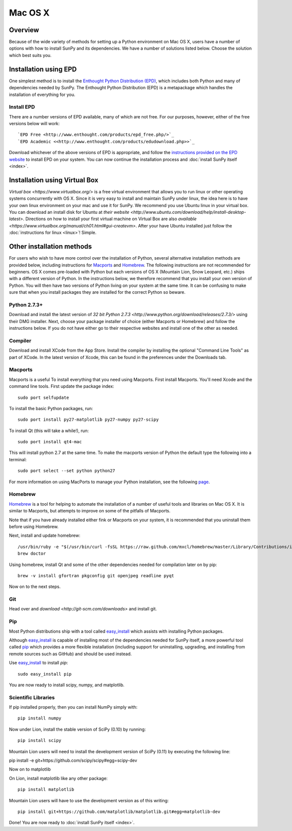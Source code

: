 ========
Mac OS X
========

Overview
--------

Because of the wide variety of methods for setting up a Python environment on
Mac OS X, users have a number of options with how to install SunPy and its
dependencies. We have a number of solutions listed below. Choose the solution which best
suits you.

Installation using EPD
----------------------

One simplest method is to install the `Enthought Python
Distribution (EPD) <http://www.enthought.com/products/epd_free.php/>`_, which
includes both Python and many of dependencies needed by SunPy. 
The Enthought Python Distribution (EPD) is a metapackage which handles the
installation of everything for you.

Install EPD
^^^^^^^^^^^
There are a number versions of EPD available, many of which are not free. For
our purposes, however, either of the free versions below will work: ::

 `EPD Free <http://www.enthought.com/products/epd_free.php/>`_
 `EPD Academic <<http://www.enthought.com/products/edudownload.php>>`_

Download whichever of the above versions of EPD is appropriate, and follow the 
`instructions provided on the EPD website <http://www.enthought.com/products/epdgetstart.php?platform=mac>`_ 
to install EPD on your system. You can now continue the installation process
and :doc:`install SunPy itself <index>`.

Installation using Virtual Box
------------------------------

`Virtual box <https://www.virtualbox.org/>` is a free virtual environment that allows 
you to run linux or other operating systems concurrently with OS X. Since it is very easy
to install and maintain SunPy under linux, the idea here is to have your own linux 
environment on your mac and use it for SunPy. We recommend you use Ubuntu linux in your 
virtual box. You can download an install disk for Ubuntu at 
`their website <http://www.ubuntu.com/download/help/install-desktop-latest>`. Directions
on how to install your first virtual machine on Virtual Box are also 
`available <https://www.virtualbox.org/manual/ch01.html#gui-createvm>`. After your have
Ubuntu installed just follow the :doc:`instructions for linux <linux>`! Simple.

Other installation methods
--------------------------

For users who wish to have more control over the installation of Python, several
alternative installation methods are provided below, including instructions for
`Macports <http://www.macports.org/>`_ and `Homebrew <http://mxcl.github.com/homebrew/>`_.
The following instructions are not recommended for beginners. OS X comes pre-loaded with
Python but each versions of OS X (Mountain Lion, Snow Leopard, etc.) ships with a
different version of Python. In the instructions below, we therefore recommend that you
install your own version of Python. You will then have two versions of Python living on
your system at the same time. It can be confusing to make sure that when you install
packages they are installed for the correct Python so beware.

Python 2.7.3+
^^^^^^^^^^^^^
Download and install the latest version of 
`32 bit Python 2.7.3 <http://www.python.org/download/releases/2.7.3/>` 
using their DMG installer. Next, choose your package installer of choice (either
Macports or Homebrew) and follow the instructions below. If you do not have either
go to their respective websites and install one of the other as needed.

Compiler
^^^^^^^^
Download and install XCode from the App Store. Install the compiler by installing the
optional "Command Line Tools" as part of XCode. In the latest version of Xcode, this
can be found in the preferences under the Downloads tab.
 
Macports
^^^^^^^^

Macports is a useful To install everything that you need using Macports. First install Macports. You'll
need Xcode and the command line tools. First update the package index: ::

    sudo port selfupdate

To install the basic Python packages, run: ::

    sudo port install py27-matplotlib py27-numpy py27-scipy 

To install Qt (this will take a while!), run: ::

    sudo port install qt4-mac

This will install python 2.7 at the same time. To make the macports version of Python
the default type the following into a terminal: ::

    sudo port select --set python python27

For more information on using MacPorts to manage your Python installation,
see the following `page <http://astrofrog.github.com/macports-python/>`_.

Homebrew
^^^^^^^^

`Homebrew <http://mxcl.github.com/homebrew/>`_ is a tool for helping to automate
the installation of a number of useful tools and libraries on Mac OS X. It is
similar to Macports, but attempts to improve on some of the pitfalls of 
Macports.

Note that if you have already installed either fink or Macports on your system,
it is recommended that you uninstall them before using Homebrew.

Next, install and update homebrew: ::

 /usr/bin/ruby -e "$(/usr/bin/curl -fsSL https://raw.github.com/mxcl/homebrew/master/Library/Contributions/install_homebrew.rb)"
 brew doctor

Using homebrew, install Qt and some of the other dependencies needed for 
compilation later on by pip: ::

 brew -v install gfortran pkgconfig git openjpeg readline pyqt

Now on to the next steps.

Git
^^^
Head over and `download <http://git-scm.com/downloads>` and install git. 

Pip
^^^
Most Python distributions ship with a tool called 
`easy_install <http://pypi.python.org/pypi/setuptools>`_ 
which assists with installing Python packages.

Although `easy_install`_ is capable of installing most of
the dependencies needed for SunPy itself, a more powerful tool called 
`pip <http://pypi.python.org/pypi/pip>`__ which provides a more flexible installation 
(including support for uninstalling, upgrading, and installing from remote 
sources such as GitHub) and should be used instead. 

Use `easy_install`_ to install `pip`: ::

    sudo easy_install pip

You are now ready to install scipy, numpy, and matplotlib.

Scientific Libraries
^^^^^^^^^^^^^^^^^^^^
If pip installed properly, then you can install NumPy simply with: ::

    pip install numpy
    
Now under Lion, install the stable version of SciPy (0.10) by running: ::

    pip install scipy

Mountain Lion users will need to install the development version of SciPy (0.11) 
by executing the following line:

pip install -e git+https://github.com/scipy/scipy#egg=scipy-dev

Now on to matplotlib

On Lion, install matplotlib like any other package: ::

    pip install matplotlib

Mountain Lion users will have to use the development version as of this writing: ::

    pip install git+https://github.com/matplotlib/matplotlib.git#egg=matplotlib-dev

Done! You are now ready to :doc:`install SunPy itself <index>`.

